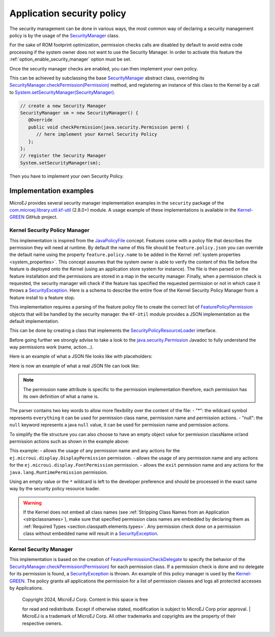 .. _applicationSecurityPolicy:

Application security policy
===========================

The security management can be done in various ways, the most common way of declaring a security management policy is by the usage of the `SecurityManager`_ class.

For the sake of ROM footprint optimization, permission checks calls are disabled by default to avoid extra code processing if the system owner does not want to use the Security Manager.
In order to activate this feature the :ref:`option_enable_security_manager` option must be set.

Once the security manager checks are enabled, you can then implement your own policy.

This can be achieved by subclassing the base `SecurityManager`_ abstract class, overriding its `SecurityManager.checkPermission(Permission)`_ method,
and registering an instance of this class to the Kernel by a call to `System.setSecurityManager(SecurityManager)`_.

.. code-block:: java

      // create a new Security Manager
      SecurityManager sm = new SecurityManager() {
         @Override
         public void checkPermission(java.security.Permission perm) {
            // here implement your Kernel Security Policy
         };
      };
      // register the Security Manager
      System.setSecurityManager(sm);

Then you have to implement your own Security Policy.

Implementation examples
-----------------------

MicroEJ provides several security manager implementation examples in the ``security`` package of the `com.microej.library.util.kf-util`_ (2.8.0+) module.
A usage example of these implementations is available in the `Kernel-GREEN`_ GitHub project.

Kernel Security Policy Manager
~~~~~~~~~~~~~~~~~~~~~~~~~~~~~~

This implementation is inspired from the `JavaPolicyFile`_ concept.
Features come with a policy file that describes the permission they will need at runtime.
By default the name of this file should be ``feature.policy.json`` you can override the default name using the property ``feature.policy.name`` to be added in the Kernel :ref:`system properties <system_properties>`.
This concept assumes that the system owner is able to verify the content of this file before the feature is deployed onto the Kernel (using an application store system for instance).
The file is then parsed on the feature installation and the permissions are stored in a map in the security manager.
Finally, when a permission check is requested, the security manager will check if the feature has specified the requested permission or not in which case it throws a `SecurityException`_.
Here is a schema to describe the entire flow of the Kernel Security Policy Manager from a feature install to a feature stop.

.. image:: png/kernelSecurityPolicyManagerFlow.png
   :align: center

This implementation requires a parsing of the feature policy file to create the correct list of `FeaturePolicyPermission`_ objects that will be handled by the security manager.
the ``KF-Util`` module provides a JSON implementation as the default implementation.

This can be done by creating a class that implements the `SecurityPolicyResourceLoader`_ interface.

Before going further we strongly advise to take a look to the `java.security.Permission`_ Javadoc to fully understand the way permissions work (name, action...).

Here is an example of what a JSON file looks like with placeholders:

.. code block:: JSON
    {
      "permissions": {
        "<permissionClassName1>":{
          "<permissionName1>":["<permissionAction1>","<permissionAction2>"],
          "<permissionName2>":["<permissionAction1>"]
        },
        "<permissionClassName2>":{
          "<permissionName3>":["<permissionAction3>"]
        }
      }
    }


Here is now an example of what a real JSON file can look like:

.. code block:: JSON
    {
      "permissions": {
        "ej.microui.display.DisplayPermission":{
          "*":[]
        },
        "ej.microui.event.EventPermission":{
          "null":["null"]
        },
        "ej.microui.display.FontPermission":{},
        "ej.microui.display.ImagePermission":{
          "null":["*"]
        },"ej.microui.MicroUIPermission":{
          "*":["start"]
        },"java.net.SocketPermission":{
          "www.microej.com":["connect","resolve"]
        },"java.util.PropertyPermission":{
          "property":["write","read"]
        },"java.lang.RuntimePermission":{
          "exit":[]
        }
      }
    }

.. note::
    The permission ``name`` attribute is specific to the permission implementation therefore, each permission has its own definition of what a name is.

The parser contains two key words to allow more flexibility over the content of the file:
- "*": the wildcard symbol represents ``everything`` it can be used for permission class name, permission name and permission actions.
- "null": the ``null`` keyword represents a java ``null`` value, it can be used for permission name and permission actions.

To simplify the file structure you can also choose to have an empty object value for permission className or/and permission actions such as shown in the example above:

.. code block:: JSON
    {
      "permissions": {
        "ej.microui.display.DisplayPermission":{
          "*":[]
        },
        "ej.microui.display.FontPermission":{},
        "java.lang.RuntimePermission":{
          "exit":[]
          }
        }
    }


This example:
- allows the usage of any permission name and any actions for the ``ej.microui.display.DisplayPermission`` permission.
- allows the usage of any permission name and any actions for the ``ej.microui.display.FontPermission`` permission.
- allows the ``exit`` permission name and any actions for the ``java.lang.RuntimePermission`` permission.

Using an empty value or the ``*`` wildcard is left to the developer preference and should be processed in the exact same way by the security policy resource loader.

.. warning::
    If the Kernel does not embed all class names (see :ref:`Stripping Class Names from an Application <stripclassnames>`),
    make sure that specified permission class names are embedded by declaring them as :ref:`Required Types <section.classpath.elements.types>`.
    Any permission check done on a permission class without embedded name will result in a `SecurityException`_.


Kernel Security Manager
~~~~~~~~~~~~~~~~~~~~~~~

This implementation is based on the creation of `FeaturePermissionCheckDelegate`_ to specify the behavior of the `SecurityManager.checkPermission(Permission)`_ for each permission class.
If a permission check is done and no delegate for its permission is found, a `SecurityException`_ is thrown.
An example of this policy manager is used by the `Kernel-GREEN`_.
The policy grants all applications the permission for a list of permission classes and logs all protected accesses by Applications.



.. _SecurityManager: https://repository.microej.com/javadoc/microej_5.x/apis/java/lang/SecurityManager.html
.. _SecurityManager.checkPermission(Permission): https://repository.microej.com/javadoc/microej_5.x/apis/java/lang/SecurityManager.html#checkPermission-java.security.Permission-
.. _System.setSecurityManager(SecurityManager): https://repository.microej.com/javadoc/microej_5.x/apis/java/lang/System.html#setSecurityManager-java.lang.SecurityManager-
.. _Kernel-GREEN: https://github.com/MicroEJ/Kernel-GREEN
.. _FeaturePermissionCheckDelegate: https://repository.microej.com/javadoc/microej_5.x/apis/com/microej/kf/util/security/FeaturePermissionCheckDelegate.html
.. _SecurityException: https://repository.microej.com/javadoc/microej_5.x/apis/java/lang/SecurityException.html
.. _FeaturePolicyPermission: https://repository.microej.com/javadoc/microej_5.x/apis/com/microej/kf/util/security/FeaturePolicyPermission.html
.. _SecurityPolicyResourceLoader: https://repository.microej.com/javadoc/microej_5.x/apis/com/microej/kf/util/security/SecurityPolicyResourceLoader.html
.. _java.security.Permission: https://repository.microej.com/javadoc/microej_5.x/apis/java/security/Permission.html
.. _JavaPolicyFile: https://docs.oracle.com/javase/8/docs/technotes/guides/security/PolicyFiles.html
.. _com.microej.library.util.kf-util: https://repository.microej.com/javadoc/microej_5.x/apis/com/microej/kf/util/security/package-summary.html

   | Copyright 2024, MicroEJ Corp. Content in this space is free
   for read and redistribute. Except if otherwise stated, modification
   is subject to MicroEJ Corp prior approval.
   | MicroEJ is a trademark of MicroEJ Corp. All other trademarks and
   copyrights are the property of their respective owners.